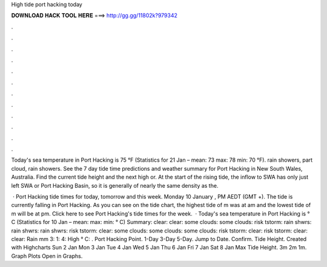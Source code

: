 High tide port hacking today



𝐃𝐎𝐖𝐍𝐋𝐎𝐀𝐃 𝐇𝐀𝐂𝐊 𝐓𝐎𝐎𝐋 𝐇𝐄𝐑𝐄 ===> http://gg.gg/11802k?979342



.



.



.



.



.



.



.



.



.



.



.



.

Today's sea temperature in Port Hacking is 75 °F (Statistics for 21 Jan – mean: 73 max: 78 min: 70 °F). rain showers, part cloud, rain showers. See the 7 day tide time predictions and weather summary for Port Hacking in New South Wales, Australia. Find the current tide height and the next high or. At the start of the rising tide, the inflow to SWA has only just left SWA or Port Hacking Basin, so it is generally of nearly the same density as the.

 · Port Hacking tide times for today, tomorrow and this week. Monday 10 January , PM AEDT (GMT +). The tide is currently falling in Port Hacking. As you can see on the tide chart, the highest tide of m was at am and the lowest tide of m will be at pm. Click here to see Port Hacking's tide times for the week.  · Today's sea temperature in Port Hacking is ° C (Statistics for 10 Jan – mean: max: min: ° C) Summary: clear: clear: some clouds: some clouds: risk tstorm: rain shwrs: rain shwrs: rain shwrs: risk tstorm: clear: some clouds: some clouds: some clouds: risk tstorm: clear: risk tstorm: clear: clear: Rain mm 3: 1: 4: High ° C: . Port Hacking Point. 1-Day 3-Day 5-Day. Jump to Date. Confirm. Tide Height. Created with Highcharts Sun 2 Jan Mon 3 Jan Tue 4 Jan Wed 5 Jan Thu 6 Jan Fri 7 Jan Sat 8 Jan Max Tide Height. 3m 2m 1m. Graph Plots Open in Graphs.
